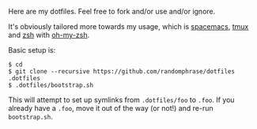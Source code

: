 Here are my dotfiles. Feel free to fork and/or use and/or ignore.

It's obviously tailored more towards my usage, which is [[http://spacemacs.org/][spacemacs]], [[https://github.com/tmux/tmux][tmux]] and [[http://www.zsh.org/][zsh]] with [[https://github.com/robbyrussell/oh-my-zsh][oh-my-zsh]].

Basic setup is:

#+BEGIN_EXAMPLE
$ cd
$ git clone --recursive https://github.com/randomphrase/dotfiles .dotfiles
$ .dotfiles/bootstrap.sh
#+END_EXAMPLE

This will attempt to set up symlinks from ~.dotfiles/foo~ to ~.foo~. If you already have a ~.foo~, move it out of the way (or not!) and re-run ~bootstrap.sh~.
